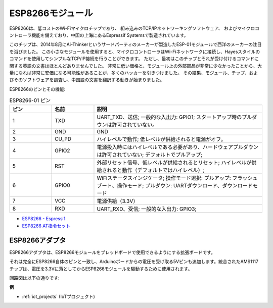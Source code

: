.. _cpn_esp8266:

ESP8266モジュール
=================

.. image:: img/esp8266.jpg
    :align: center

ESP8266は、低コストのWi-Fiマイクロチップであり、
組み込みのTCP/IPネットワーキングソフトウェア、
およびマイクロコントローラ機能を備えており、中国の上海にあるEspressif Systemsで製造されています。

このチップは、2014年8月にAi-Thinkerというサードパーティのメーカーが製造したESP-01モジュールで西洋のメーカーの注目を浴びました。
この小さなモジュールを使用すると、マイクロコントローラはWi-Fiネットワークに接続し、Hayesスタイルのコマンドを使用してシンプルなTCP/IP接続を行うことができます。
ただし、最初はこのチップとそれが受け付けるコマンドに関する英語の文書はほとんどありませんでした。
非常に低い価格と、モジュール上の外部部品が非常に少なかったことから、大量になれば非常に安価になる可能性があることが、多くのハッカーを引きつけました。
その結果、モジュール、チップ、およびそのソフトウェアを調査し、中国語の文書を翻訳する動きが始まりました。

ESP8266のピンとその機能:

.. image:: img/ESP8266_pinout.png


.. list-table:: ESP8266-01 ピン
   :widths: 25 25 100
   :header-rows: 1

   * - ピン
     - 名前
     - 説明
   * - 1	
     - TXD	
     - UART_TXD、送信; 一般的な入出力: GPIO1; スタートアップ時のプルダウンは許可されていない。
   * - 2	
     - GND
     - GND
   * - 3	
     - CU_PD	
     - ハイレベルで動作; 低レベルが供給されると電源がオフ。
   * - 4		
     - GPIO2
     - 電源投入時にはハイレベルである必要があり、ハードウェアプルダウンは許可されていない; デフォルトでプルアップ;
   * - 5	
     - RST	
     - 外部リセット信号、低レベルが供給されるとリセット; ハイレベルが供給されると動作（デフォルトではハイレベル）;
   * - 6	
     - GPIO0	
     - WiFiステータスインジケータ; 操作モード選択: プルアップ: フラッシュブート、操作モード; プルダウン: UARTダウンロード、ダウンロードモード
   * - 7	
     - VCC	
     - 電源供給（3.3V）
   * - 8	
     - RXD	
     - UART_RXD、受信; 一般的な入出力: GPIO3;

* `ESP8266 - Espressif <https://www.espressif.com/en/products/socs/esp8266>`_
* `ESP8266 AT指令セット <https://github.com/sunfounder/3in1-kit/blob/main/iot_project/esp8266_at_instruction_set_en.pdf>`_

ESP8266アダプタ
---------------

.. image:: img/esp8266_adapter.png
    :width: 300
    :align: center

ESP8266アダプタは、ESP8266モジュールをブレッドボードで使用できるようにする拡張ボードです。

それは完全にESP8266自体のピンと一致し、Arduinoボードからの電圧を受け取る5Vピンも追加します。統合されたAMS1117チップは、電圧を3.3Vに落としてからESP8266モジュールを駆動するために使用されます。

回路図は以下の通りです:

.. image:: img/sch_esp8266adapter.png

**例**

* :ref:`iot_projects` (IoTプロジェクト)
